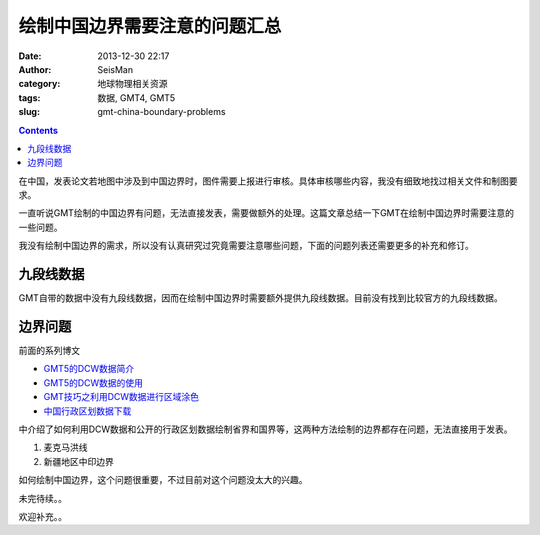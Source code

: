 绘制中国边界需要注意的问题汇总
##############################

:date: 2013-12-30 22:17
:author: SeisMan
:category: 地球物理相关资源
:tags: 数据, GMT4, GMT5
:slug: gmt-china-boundary-problems

.. contents::

在中国，发表论文若地图中涉及到中国边界时，图件需要上报进行审核。具体审核哪些内容，我没有细致地找过相关文件和制图要求。

一直听说GMT绘制的中国边界有问题，无法直接发表，需要做额外的处理。这篇文章总结一下GMT在绘制中国边界时需要注意的一些问题。

我没有绘制中国边界的需求，所以没有认真研究过究竟需要注意哪些问题，下面的问题列表还需要更多的补充和修订。

九段线数据
==========

GMT自带的数据中没有九段线数据，因而在绘制中国边界时需要额外提供九段线数据。目前没有找到比较官方的九段线数据。

边界问题
========

前面的系列博文

- `GMT5的DCW数据简介 <{filename}/GMT/2013-11-20_introduction-to-dcw-gmt5.rst>`_
- `GMT5的DCW数据的使用 <filename}/GMT/2013-11-21_usage-of-dcw-data.rst>`_
- `GMT技巧之利用DCW数据进行区域涂色 <{filename}/GMT/2013-11-22_gmt-map-coloring.rst>`_
- `中国行政区划数据下载 <{filename}/GeoResource/2013-11-23_china-administrative-areas-data.rst>`_

中介绍了如何利用DCW数据和公开的行政区划数据绘制省界和国界等，这两种方法绘制的边界都存在问题，无法直接用于发表。

#. 麦克马洪线
#. 新疆地区中印边界

如何绘制中国边界，这个问题很重要，不过目前对这个问题没太大的兴趣。

未完待续。。

欢迎补充。。
